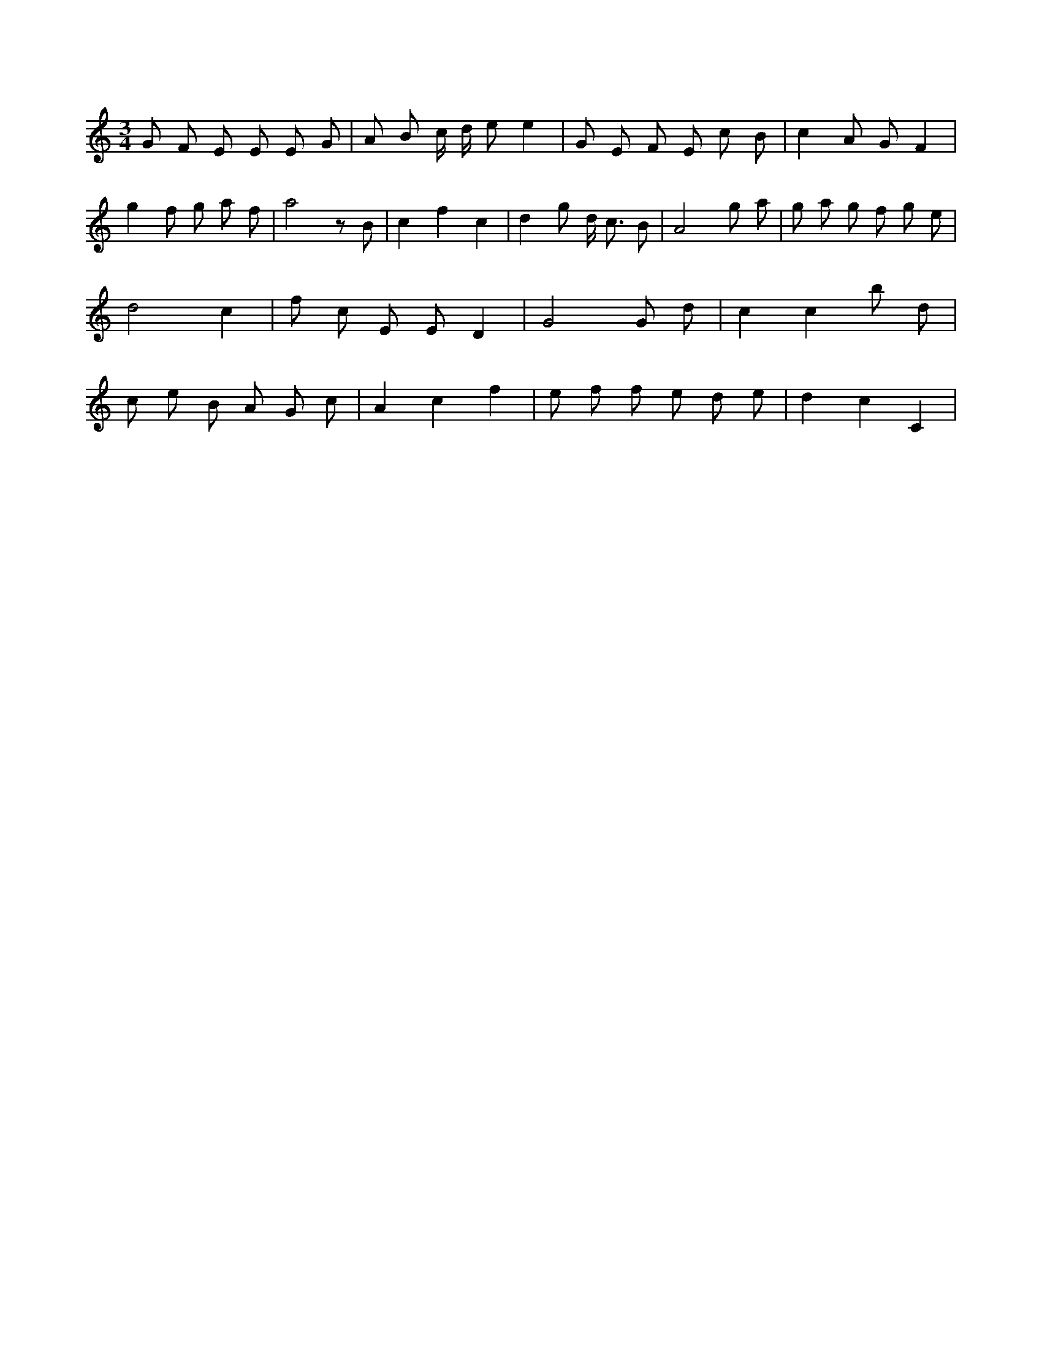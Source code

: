 X:106
L:1/8
M:3/4
K:Cclef
G F E E E G | A B c/2 d/2 e e2 | G E F E c B | c2 A G F2 | g2 f g a f | a4 z B | c2 f2 c2 | d2 g d < c B | A4 g a | g a g f g e | d4 c2 | f c E E D2 | G4 G d | c2 c2 b d | c e B A G c | A2 c2 f2 | e f f e d e | d2 c2 C2 |
